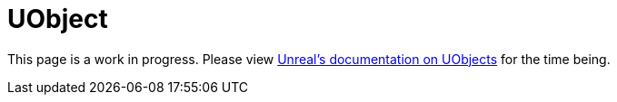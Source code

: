= UObject

This page is a work in progress.
Please view https://docs.unrealengine.com/4.26/en-US/API/Runtime/CoreUObject/UObject/UObject/[Unreal's documentation on UObjects]
for the time being.
